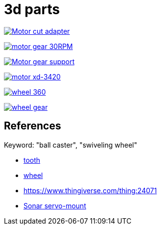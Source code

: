 = 3d parts

image:motor-cut-adapter.png[Motor cut adapter, link="motor-cut-adapter.scad"]

image:motor-gear-30rpm.png[motor gear 30RPM, link="motor-gear-30rpm.scad"]

image:motor-gear-support.png[Motor gear support, link="motor-gear-support.scad"]

image:motor-xd-3420.png[motor xd-3420, link="motor-xd-3420.scad"]

image:wheel-360.png[wheel 360, link="wheel-360.scad"]

image:wheel-gear.png[wheel gear, link="wheel-gear.scad"]

== References

Keyword: "ball caster", "swiveling wheel"

* link:https://www.thingiverse.com/thing:16627/files[tooth]

* link:https://www.thingiverse.com/thing:21486[wheel]

* link:https://www.thingiverse.com/thing:24071[]

* link:https://www.thingiverse.com/thing:617055[Sonar servo-mount]